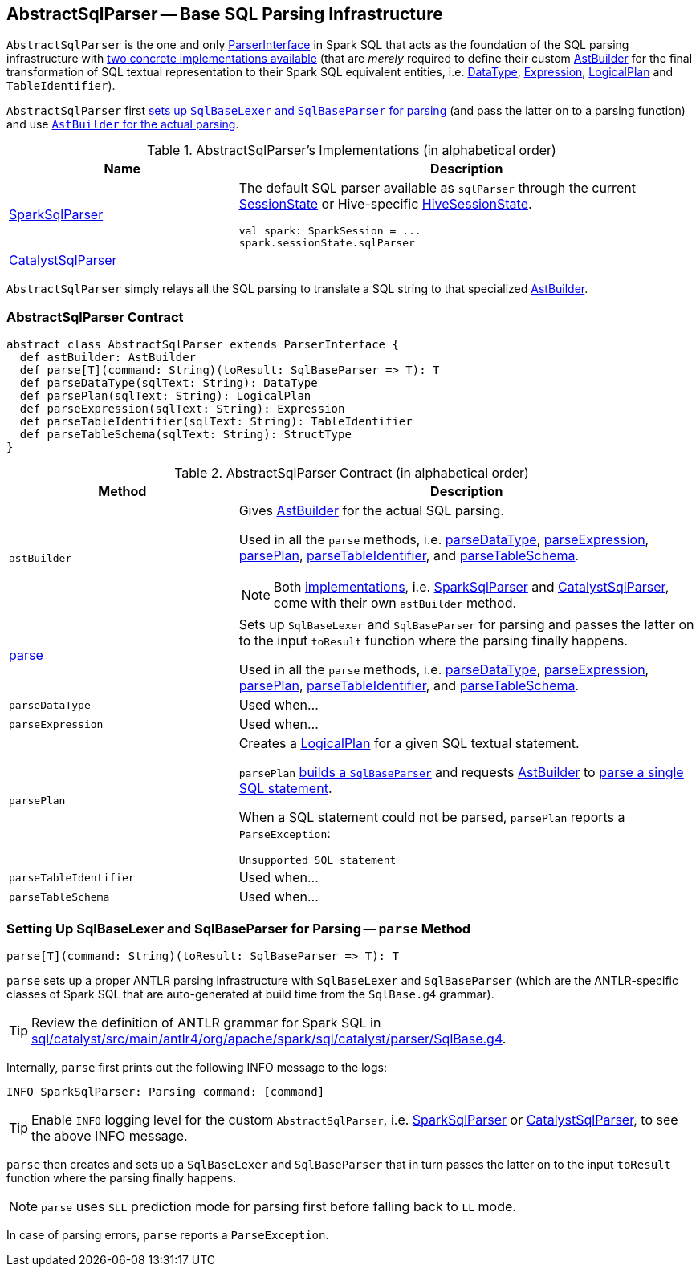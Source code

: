 == [[AbstractSqlParser]] AbstractSqlParser -- Base SQL Parsing Infrastructure

`AbstractSqlParser` is the one and only link:spark-sql-ParserInterface.adoc[ParserInterface] in Spark SQL that acts as the foundation of the SQL parsing infrastructure with <<implementations, two concrete implementations available>> (that are _merely_ required to define their custom <<astBuilder, AstBuilder>> for the final transformation of SQL textual representation to their Spark SQL equivalent entities, i.e. link:spark-sql-DataType.adoc[DataType], link:spark-sql-catalyst-Expression.adoc[Expression], link:spark-sql-LogicalPlan.adoc[LogicalPlan] and `TableIdentifier`).

`AbstractSqlParser` first <<parse, sets up `SqlBaseLexer` and `SqlBaseParser` for parsing>> (and pass the latter on to a parsing function) and use <<astBuilder, `AstBuilder` for the actual parsing>>.

[[implementations]]
.AbstractSqlParser's Implementations (in alphabetical order)
[width="100%",cols="1,2",options="header"]
|===
| Name
| Description

| link:spark-sql-SparkSqlParser.adoc[SparkSqlParser]
a| The default SQL parser available as `sqlParser` through the current link:spark-sql-SessionState.adoc#sqlParser[SessionState] or Hive-specific link:spark-sql-HiveSessionState.adoc#sqlParser[HiveSessionState].

[source, scala]
----
val spark: SparkSession = ...
spark.sessionState.sqlParser
----

| link:spark-sql-CatalystSqlParser.adoc[CatalystSqlParser]
|
|===

`AbstractSqlParser` simply relays all the SQL parsing to translate a SQL string to that specialized <<astBuilder, AstBuilder>>.

=== [[contract]] AbstractSqlParser Contract

[source, scala]
----
abstract class AbstractSqlParser extends ParserInterface {
  def astBuilder: AstBuilder
  def parse[T](command: String)(toResult: SqlBaseParser => T): T
  def parseDataType(sqlText: String): DataType
  def parsePlan(sqlText: String): LogicalPlan
  def parseExpression(sqlText: String): Expression
  def parseTableIdentifier(sqlText: String): TableIdentifier
  def parseTableSchema(sqlText: String): StructType
}
----

.AbstractSqlParser Contract (in alphabetical order)
[cols="1,2",options="header",width="100%"]
|===
| Method
| Description

| [[astBuilder]] `astBuilder`
a| Gives link:spark-sql-AstBuilder.adoc[AstBuilder] for the actual SQL parsing.

Used in all the `parse` methods, i.e. <<parseDataType, parseDataType>>, <<parseExpression, parseExpression>>, <<parsePlan, parsePlan>>, <<parseTableIdentifier, parseTableIdentifier>>, and <<parseTableSchema, parseTableSchema>>.

NOTE: Both <<implementations, implementations>>, i.e. link:spark-sql-SparkSqlParser.adoc[SparkSqlParser] and link:spark-sql-CatalystSqlParser.adoc[CatalystSqlParser], come with their own `astBuilder` method.

| <<parse, parse>>
| Sets up `SqlBaseLexer` and `SqlBaseParser` for parsing and passes the latter on to the input `toResult` function where the parsing finally happens.

Used in all the `parse` methods, i.e. <<parseDataType, parseDataType>>, <<parseExpression, parseExpression>>, <<parsePlan, parsePlan>>, <<parseTableIdentifier, parseTableIdentifier>>, and <<parseTableSchema, parseTableSchema>>.

| [[parseDataType]] `parseDataType`
| Used when...

| [[parseExpression]] `parseExpression`
| Used when...

| [[parsePlan]] `parsePlan`
a| Creates a link:spark-sql-LogicalPlan.adoc[LogicalPlan] for a given SQL textual statement.

`parsePlan` <<parse, builds a `SqlBaseParser`>> and requests <<astBuilder, AstBuilder>> to link:spark-sql-AstBuilder.adoc#visitSingleStatement[parse a single SQL statement].

When a SQL statement could not be parsed, `parsePlan` reports a `ParseException`:

```
Unsupported SQL statement
```

| [[parseTableIdentifier]] `parseTableIdentifier`
| Used when...

| [[parseTableSchema]] `parseTableSchema`
| Used when...
|===

=== [[parse]] Setting Up SqlBaseLexer and SqlBaseParser for Parsing -- `parse` Method

[source, scala]
----
parse[T](command: String)(toResult: SqlBaseParser => T): T
----

`parse` sets up a proper ANTLR parsing infrastructure with `SqlBaseLexer` and `SqlBaseParser` (which are the ANTLR-specific classes of Spark SQL that are auto-generated at build time from the `SqlBase.g4` grammar).

TIP: Review the definition of ANTLR grammar for Spark SQL in https://github.com/apache/spark/blob/master/sql/catalyst/src/main/antlr4/org/apache/spark/sql/catalyst/parser/SqlBase.g4[sql/catalyst/src/main/antlr4/org/apache/spark/sql/catalyst/parser/SqlBase.g4].

Internally, `parse` first prints out the following INFO message to the logs:

```
INFO SparkSqlParser: Parsing command: [command]
```

TIP: Enable `INFO` logging level for the custom `AbstractSqlParser`, i.e. link:spark-sql-SparkSqlParser.adoc#logging[SparkSqlParser] or link:spark-sql-CatalystSqlParser.adoc#logging[CatalystSqlParser], to see the above INFO message.

`parse` then creates and sets up a `SqlBaseLexer` and `SqlBaseParser` that in turn passes the latter on to the input `toResult` function where the parsing finally happens.

NOTE: `parse` uses `SLL` prediction mode for parsing first before falling back to `LL` mode.

In case of parsing errors, `parse` reports a `ParseException`.
